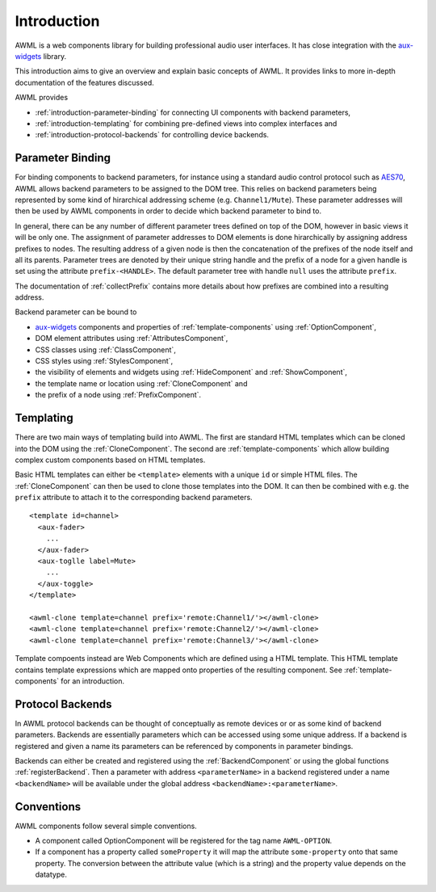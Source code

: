 Introduction
============

AWML is a web components library for building professional audio user
interfaces. It has close integration with the `aux-widgets
<https://github.com/DeutscheSoft/aux-widgets>`_ library.

This introduction aims to give an overview and explain basic concepts
of AWML. It provides links to more in-depth documentation of the features
discussed.

AWML provides

* :ref:`introduction-parameter-binding` for connecting UI components with
  backend parameters,
* :ref:`introduction-templating` for combining pre-defined views into complex
  interfaces and
* :ref:`introduction-protocol-backends` for controlling device backends.

.. _introduction-parameter-binding:

Parameter Binding
-----------------

For binding components to backend parameters, for instance using a standard
audio control protocol such as `AES70 <https://www.ocaalliance.org>`_, AWML
allows backend parameters to be assigned to the DOM tree. This relies on backend
parameters being represented by some kind of hirarchical addressing scheme (e.g.
``Channel1/Mute``). These parameter addresses will then be used by AWML
components in order to decide which backend parameter to bind to.

In general, there can be any number of different parameter trees defined on top
of the DOM, however in basic views it will be only one. The assignment of
parameter addresses to DOM elements is done hirarchically by assigning address
prefixes to nodes. The resulting address of a given node is then the
concatenation of the prefixes of the node itself and all its parents. Parameter
trees are denoted by their unique string handle and the prefix of a node for a
given handle is set using the attribute ``prefix-<HANDLE>``. The default
parameter tree with handle ``null`` uses the attribute ``prefix``.

The documentation of :ref:`collectPrefix` contains more details about how
prefixes are combined into a resulting address.

Backend parameter can be bound to

* `aux-widgets <https://github.com/DeutscheSoft/aux-widgets>`_ components and
  properties of :ref:`template-components` using :ref:`OptionComponent`,
* DOM element attributes using :ref:`AttributesComponent`,
* CSS classes using :ref:`ClassComponent`,
* CSS styles using :ref:`StylesComponent`,
* the visibility of elements and widgets using :ref:`HideComponent` and
  :ref:`ShowComponent`,
* the template name or location using :ref:`CloneComponent` and
* the prefix of a node using :ref:`PrefixComponent`.

.. _introduction-templating:

Templating
----------

There are two main ways of templating build into AWML. The first are standard
HTML templates which can be cloned into the DOM using the :ref:`CloneComponent`.
The second are :ref:`template-components` which allow building complex custom
components based on HTML templates.

Basic HTML templates can either be ``<template>`` elements with a unique ``id``
or simple HTML files. The :ref:`CloneComponent` can then be used to clone those
templates into the DOM. It can then be combined with e.g. the ``prefix``
attribute to attach it to the corresponding backend parameters. ::

    <template id=channel>
      <aux-fader>
        ...
      </aux-fader>
      <aux-toglle label=Mute>
        ...
      </aux-toggle>
    </template>

    <awml-clone template=channel prefix='remote:Channel1/'></awml-clone>
    <awml-clone template=channel prefix='remote:Channel2/'></awml-clone>
    <awml-clone template=channel prefix='remote:Channel3/'></awml-clone>

Template compoents instead are Web Components which are defined using a HTML
template. This HTML template contains template expressions which are mapped onto
properties of the resulting component. See :ref:`template-components` for an
introduction.

.. _introduction-protocol-backends:

Protocol Backends
-----------------

In AWML protocol backends can be thought of conceptually as remote devices or
or as some kind of backend parameters. Backends are essentially parameters which
can be accessed using some unique address. If a backend is registered and given
a name its parameters can be referenced by components in parameter bindings.

Backends can either be created and registered using the :ref:`BackendComponent`
or using the global functions :ref:`registerBackend`. Then a parameter with 
address ``<parameterName>`` in a backend registered under a name ``<backendName>``
will be available under the global address ``<backendName>:<parameterName>``.

Conventions
-----------

AWML components follow several simple conventions.

* A component called OptionComponent will be registered for the tag name
  ``AWML-OPTION``.
* If a component has a property called ``someProperty`` it will map the
  attribute ``some-property`` onto that same property. The conversion between the
  attribute value (which is a string) and the property value depends on the
  datatype.
